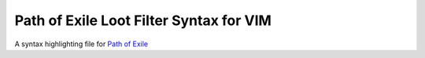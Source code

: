 Path of Exile Loot Filter Syntax for VIM
========================================

A syntax highlighting file for `Path of Exile`_

.. _`Path of Exile`: https://www.pathofexile.com
